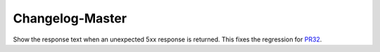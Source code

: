 Changelog-Master
================

.. _PR32: https://github.com/Yelp/bravado/pull/32

Show the response text when an unexpected 5xx response is returned. This fixes the regression for PR32_.
